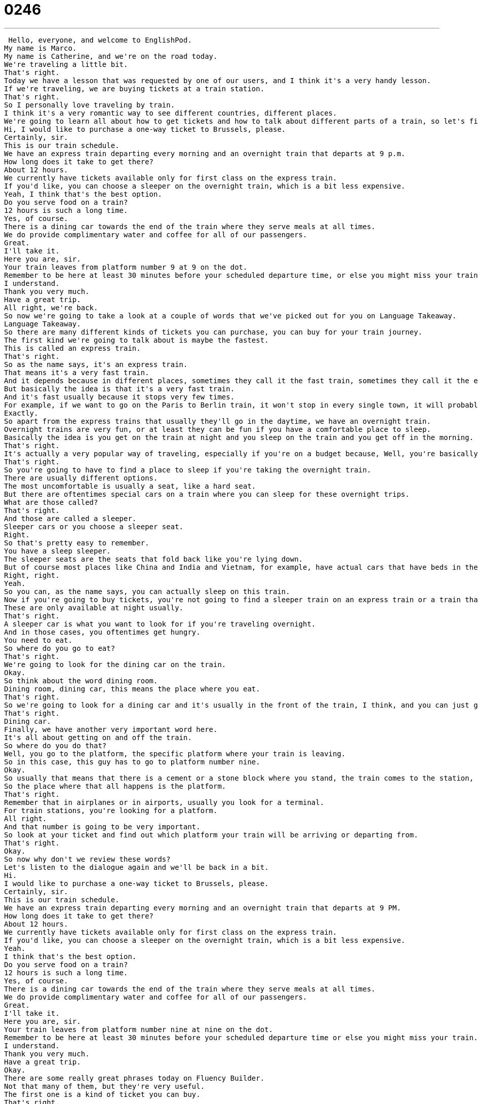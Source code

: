 = 0246
:toc: left
:toclevels: 3
:sectnums:
:stylesheet: ../../../../myAdocCss.css

'''


 Hello, everyone, and welcome to EnglishPod.
My name is Marco.
My name is Catherine, and we're on the road today.
We're traveling a little bit.
That's right.
Today we have a lesson that was requested by one of our users, and I think it's a very handy lesson.
If we're traveling, we are buying tickets at a train station.
That's right.
So I personally love traveling by train.
I think it's a very romantic way to see different countries, different places.
We're going to learn all about how to get tickets and how to talk about different parts of a train, so let's first listen to our dialogue.
Hi, I would like to purchase a one-way ticket to Brussels, please.
Certainly, sir.
This is our train schedule.
We have an express train departing every morning and an overnight train that departs at 9 p.m.
How long does it take to get there?
About 12 hours.
We currently have tickets available only for first class on the express train.
If you'd like, you can choose a sleeper on the overnight train, which is a bit less expensive.
Yeah, I think that's the best option.
Do you serve food on a train?
12 hours is such a long time.
Yes, of course.
There is a dining car towards the end of the train where they serve meals at all times.
We do provide complimentary water and coffee for all of our passengers.
Great.
I'll take it.
Here you are, sir.
Your train leaves from platform number 9 at 9 on the dot.
Remember to be here at least 30 minutes before your scheduled departure time, or else you might miss your train.
I understand.
Thank you very much.
Have a great trip.
All right, we're back.
So now we're going to take a look at a couple of words that we've picked out for you on Language Takeaway.
Language Takeaway.
So there are many different kinds of tickets you can purchase, you can buy for your train journey.
The first kind we're going to talk about is maybe the fastest.
This is called an express train.
That's right.
So as the name says, it's an express train.
That means it's a very fast train.
And it depends because in different places, sometimes they call it the fast train, sometimes they call it the express train.
But basically the idea is that it's a very fast train.
And it's fast usually because it stops very few times.
For example, if we want to go on the Paris to Berlin train, it won't stop in every single town, it will probably only stop a couple of times.
Exactly.
So apart from the express trains that usually they'll go in the daytime, we have an overnight train.
Overnight trains are very fun, or at least they can be fun if you have a comfortable place to sleep.
Basically the idea is you get on the train at night and you sleep on the train and you get off in the morning.
That's right.
It's actually a very popular way of traveling, especially if you're on a budget because, Well, you're basically saving yourself one night of spending the night at a hotel.
That's right.
So you're going to have to find a place to sleep if you're taking the overnight train.
There are usually different options.
The most uncomfortable is usually a seat, like a hard seat.
But there are oftentimes special cars on a train where you can sleep for these overnight trips.
What are those called?
That's right.
And those are called a sleeper.
Sleeper cars or you choose a sleeper seat.
Right.
So that's pretty easy to remember.
You have a sleep sleeper.
The sleeper seats are the seats that fold back like you're lying down.
But of course most places like China and India and Vietnam, for example, have actual cars that have beds in them.
Right, right.
Yeah.
So you can, as the name says, you can actually sleep on this train.
Now if you're going to buy tickets, you're not going to find a sleeper train on an express train or a train that travels during the day.
These are only available at night usually.
That's right.
A sleeper car is what you want to look for if you're traveling overnight.
And in those cases, you oftentimes get hungry.
You need to eat.
So where do you go to eat?
That's right.
We're going to look for the dining car on the train.
Okay.
So think about the word dining room.
Dining room, dining car, this means the place where you eat.
That's right.
So we're going to look for a dining car and it's usually in the front of the train, I think, and you can just go and get a quick meal over there.
That's right.
Dining car.
Finally, we have another very important word here.
It's all about getting on and off the train.
So where do you do that?
Well, you go to the platform, the specific platform where your train is leaving.
So in this case, this guy has to go to platform number nine.
Okay.
So usually that means that there is a cement or a stone block where you stand, the train comes to the station, people get off, you get on.
So the place where that all happens is the platform.
That's right.
Remember that in airplanes or in airports, usually you look for a terminal.
For train stations, you're looking for a platform.
All right.
And that number is going to be very important.
So look at your ticket and find out which platform your train will be arriving or departing from.
That's right.
Okay.
So now why don't we review these words?
Let's listen to the dialogue again and we'll be back in a bit.
Hi.
I would like to purchase a one-way ticket to Brussels, please.
Certainly, sir.
This is our train schedule.
We have an express train departing every morning and an overnight train that departs at 9 PM.
How long does it take to get there?
About 12 hours.
We currently have tickets available only for first class on the express train.
If you'd like, you can choose a sleeper on the overnight train, which is a bit less expensive.
Yeah.
I think that's the best option.
Do you serve food on a train?
12 hours is such a long time.
Yes, of course.
There is a dining car towards the end of the train where they serve meals at all times.
We do provide complimentary water and coffee for all of our passengers.
Great.
I'll take it.
Here you are, sir.
Your train leaves from platform number nine at nine on the dot.
Remember to be here at least 30 minutes before your scheduled departure time or else you might miss your train.
I understand.
Thank you very much.
Have a great trip.
Okay.
There are some really great phrases today on Fluency Builder.
Not that many of them, but they're very useful.
The first one is a kind of ticket you can buy.
That's right.
We're looking for a one-way ticket to Brussels.
Okay.
So a one-way ticket means that you go to Brussels, but you don't come home.
Maybe you have a flight later or you have a car waiting for you.
You don't need a return ticket on that train.
One-way ticket is the opposite of a round trip ticket.
That's right.
So usually, for example, if you live in New York and you're going on vacation, you're going to buy a round trip ticket because you need to go back to your city.
But in this case, we're getting a one-way ticket.
So we're just buying a ticket that'll only take us there.
It's not going to bring us back.
Okay.
One-way ticket.
And after that, we have a good question.
This is something we can ask in many, many different situations.
Here the person buying the ticket wants to know how long does it take to get there.
He's talking about Brussels.
That's right.
So let's take a look at this structure.
We can say, how long does it take to, and then we can add another verb there.
So for example, we want to know the amount of time it is going to require.
For example, here we are asking how long does it take to get there, in this case to Brussels.
We are asking how much time is needed to go to Brussels.
But what if we change the last part?
Well there's anything, we could say anything here.
We could say, how long does it take to bake a pizza?
Or for example, Marco, how long does it take for you to do your hair in the morning?
Like 20 seconds.
Not very long.
Not very long.
You could even change the name of the place you're going to.
So how long does it take to get to Beijing?
Exactly.
So just remember this structure when you want to ask the amount of time needed.
Of course there are other ways, and sometimes it's very common to make a little bit of mistakes saying how much time to Beijing or something like this.
Or how many hours.
We don't really say that in English.
We say how much time, so how much time does it take?
Alright.
And what about when the person that's selling the ticket said, okay, the train leaves from platform number nine at nine on the dot.
Okay.
So I'm not really sure where this idea of a dot comes from, but I think it has to do with clocks.
So basically when you look at a clock and all of a sudden the hand comes to 12, so it's nine o'clock, the hand is on the 12, that is on the dot.
That means exactly.
Okay.
So the train is leaving at nine zero zero.
Not nine 30, not nine 15, it's leaving exactly at nine o'clock.
So we can also say this in normal speech when we're talking to our friends.
I could say, Marco, we're going to leave at six on the dot any later and we'll miss the movie.
Exactly.
So, but when you say on the die, you're usually emphasizing that it leaves promptly.
It's not going to be late and you're kind of emphasizing a person to be on time.
Yes.
Please don't be late because so nine oh one or in my case six oh four, these are not okay because they're too late.
Exactly.
So if I say I'm going to pick you up at four o'clock on the dot, it usually means I don't really want to wait.
So please be ready at four.
All right.
So on the dot.
All right.
So now let's listen to our dialogue for the last time and we'll be back to talk with you a little bit more.
Hi, I would like to purchase a one way ticket to Brussels, please.
Certainly, sir.
This is our train schedule.
We have an express train departing every morning and an overnight train that departs at nine p.m.
How long does it take to get there?
About 12 hours.
We currently have tickets available only for first class on the express train.
If you'd like, you can choose a sleeper on the overnight train, which is a bit less expensive.
Yeah, I think that's the best option.
Do you serve food on a train?
12 hours is such a long time.
Yes, of course.
There is a dining car towards the end of the train where they serve meals at all times.
We do provide complimentary water and coffee for all of our passengers.
Great.
I'll take it.
Here you are, sir.
The train leaves from platform number nine at nine on the dot.
Remember to be here at least 30 minutes before your scheduled departure time or else you might miss your train.
I understand.
Thank you very much.
Have a great trip.
All right, so you mentioned you really like to travel on trains.
I do.
Why is that?
Well, I like that trains are kind of slow.
So when you're well, many trains are slow.
Some trains, as we said, like express trains are faster.
But if you're traveling in a new place, it's a wonderful way to see the country because maybe you're going from one city to another city.
Well, it's nice to see what's in between cities.
So that's why I like to be on trains.
I actually also really enjoy taking the overnight trains because I sometimes get a little bit uncomfortable if I travel for too long, for example, on an airplane or a car.
So if I fall asleep and I wake up where I wanted to go, it's really nice.
Well, I think it's nice also to be kind of rolled asleep, lulled asleep by the train.
Have you had any like very memorable train experiences?
Traveling around, I have met some interesting people and actually they, you know, local people.
So they start talking to you and really curious because obviously you're a foreigner in their country and try to get to know you and maybe even give you a little bit of advice.
And if you don't speak the language, it's even a little bit more interesting because you're trying to communicate and you pick up a lot of words.
That's true.
I actually heard some really interesting stories from people who took the Trans-Siberian Railway from Beijing to Moscow.
They said, the more vodka you drink, the more foreign languages you speak.
I don't know if any of our users have done that.
You guys should let us know if you have any fun train travel experiences.
I know Marco certainly has some.
I've got some of my own, so we'll all have to share on our website, EnglishPod.com.
Right.
And if you have any other questions, we'll see you guys there.
Bye.
Bye. +
